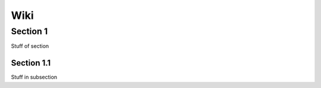 Wiki
====


Section 1
---------

Stuff of section

Section 1.1
~~~~~~~~~~~

Stuff in subsection

